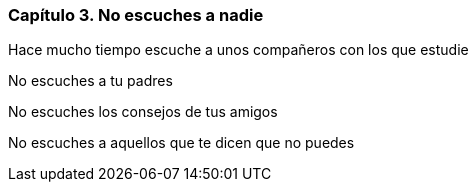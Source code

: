 
=== Capítulo 3. No escuches a nadie

Hace mucho tiempo escuche a unos compañeros con los que estudie

No escuches a tu padres

No escuches los consejos de tus amigos

No escuches a aquellos que te dicen que no puedes
